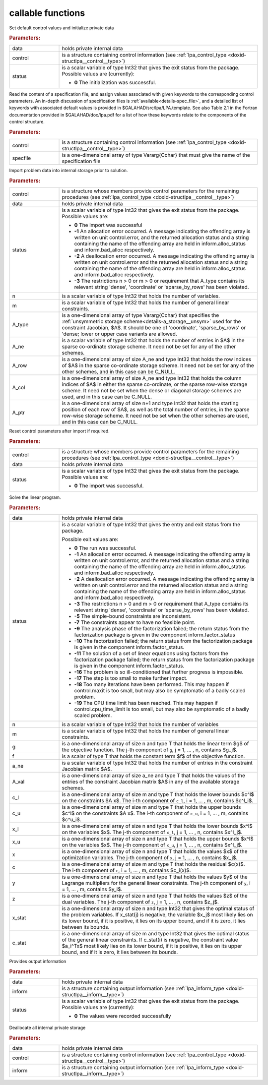 callable functions
------------------

.. index:: pair: function; lpa_initialize
.. _doxid-galahad__lpa_8h_1a28046b64b944ea19d21a0c983b980bac:

.. ref-code-block:: julia
	:class: doxyrest-title-code-block

        function lpa_initialize(T, data, control, status)

Set default control values and initialize private data

.. rubric:: Parameters:

.. list-table::
	:widths: 20 80

	*
		- data

		- holds private internal data

	*
		- control

		- is a structure containing control information (see :ref:`lpa_control_type <doxid-structlpa__control__type>`)

	*
		- status

		- is a scalar variable of type Int32 that gives the exit
		  status from the package. Possible values are
		  (currently):

		  * **0**
                    The initialization was successful.

.. index:: pair: function; lpa_read_specfile
.. _doxid-galahad__lpa_8h_1a41f85821e1a31f1c2aed14c283bd31e5:

.. ref-code-block:: julia
	:class: doxyrest-title-code-block

        function lpa_read_specfile(T, control, specfile)

Read the content of a specification file, and assign values associated
with given keywords to the corresponding control parameters.  An
in-depth discussion of specification files is
:ref:`available<details-spec_file>`, and a detailed list of keywords
with associated default values is provided in
\$GALAHAD/src/lpa/LPA.template.  See also Table 2.1 in the Fortran
documentation provided in \$GALAHAD/doc/lpa.pdf for a list of how these
keywords relate to the components of the control structure.

.. rubric:: Parameters:

.. list-table::
	:widths: 20 80

	*
		- control

		- is a structure containing control information (see :ref:`lpa_control_type <doxid-structlpa__control__type>`)

	*
		- specfile

		- is a one-dimensional array of type Vararg{Cchar} that must give the name of the specification file

.. index:: pair: function; lpa_import
.. _doxid-galahad__lpa_8h_1a949901759f43b5be6533c7f7508cb6ca:

.. ref-code-block:: julia
	:class: doxyrest-title-code-block

        function lpa_import(T, control, data, status, n, m, 
                            A_type, A_ne, A_row, A_col, A_ptr)

Import problem data into internal storage prior to solution.

.. rubric:: Parameters:

.. list-table::
	:widths: 20 80

	*
		- control

		- is a structure whose members provide control parameters for the remaining procedures (see :ref:`lpa_control_type <doxid-structlpa__control__type>`)

	*
		- data

		- holds private internal data

	*
		- status

		- is a scalar variable of type Int32 that gives the exit
		  status from the package. Possible values are:

		  * **0**
                    The import was successful

		  * **-1**
                    An allocation error occurred. A message indicating
                    the offending array is written on unit
                    control.error, and the returned allocation status
                    and a string containing the name of the offending
                    array are held in inform.alloc_status and
                    inform.bad_alloc respectively.

		  * **-2**
                    A deallocation error occurred. A message indicating
                    the offending array is written on unit control.error
                    and the returned allocation status and a string
                    containing the name of the offending array are held
                    in inform.alloc_status and inform.bad_alloc
                    respectively.

		  * **-3**
                    The restrictions n > 0 or m > 0 or requirement that
                    A_type contains its relevant string 'dense',
                    'coordinate' or 'sparse_by_rows' has been violated.

	*
		- n

		- is a scalar variable of type Int32 that holds the number of variables.

	*
		- m

		- is a scalar variable of type Int32 that holds the number of general linear constraints.

	*
		- A_type

		- is a one-dimensional array of type Vararg{Cchar} that specifies the :ref:`unsymmetric storage scheme<details-a_storage__unsym>` used for the constraint Jacobian, $A$. It should be one of 'coordinate', 'sparse_by_rows' or 'dense; lower or upper case variants are allowed.

	*
		- A_ne

		- is a scalar variable of type Int32 that holds the number of entries in $A$ in the sparse co-ordinate storage scheme. It need not be set for any of the other schemes.

	*
		- A_row

		- is a one-dimensional array of size A_ne and type Int32 that holds the row indices of $A$ in the sparse co-ordinate storage scheme. It need not be set for any of the other schemes, and in this case can be C_NULL.

	*
		- A_col

		- is a one-dimensional array of size A_ne and type Int32 that holds the column indices of $A$ in either the sparse co-ordinate, or the sparse row-wise storage scheme. It need not be set when the dense or diagonal storage schemes are used, and in this case can be C_NULL.

	*
		- A_ptr

		- is a one-dimensional array of size n+1 and type Int32 that holds the starting position of each row of $A$, as well as the total number of entries, in the sparse row-wise storage scheme. It need not be set when the other schemes are used, and in this case can be C_NULL.

.. index:: pair: function; lpa_reset_control
.. _doxid-galahad__lpa_8h_1a7bef5d2b18c73eb3e3471e1e26763627:

.. ref-code-block:: julia
	:class: doxyrest-title-code-block

        function lpa_reset_control(T, control, data, status)

Reset control parameters after import if required.

.. rubric:: Parameters:

.. list-table::
	:widths: 20 80

	*
		- control

		- is a structure whose members provide control parameters for the remaining procedures (see :ref:`lpa_control_type <doxid-structlpa__control__type>`)

	*
		- data

		- holds private internal data

	*
		- status

		- is a scalar variable of type Int32 that gives the exit
		  status from the package. Possible values are:

		  * **0**
                    The import was successful.

.. index:: pair: function; lpa_solve_lp
.. _doxid-galahad__lpa_8h_1a02c01a71baefde6b4a2cf0a819a6bb7c:

.. ref-code-block:: julia
	:class: doxyrest-title-code-block

        function lpa_solve_lp(T, data, status, n, m, g, f, a_ne, A_val, 
                              c_l, c_u, x_l, x_u, x, c, y, z, x_stat, c_stat)

Solve the linear program.

.. rubric:: Parameters:

.. list-table::
	:widths: 20 80

	*
		- data

		- holds private internal data

	*
		- status

		- is a scalar variable of type Int32 that gives the
		  entry and exit status from the package.

		  Possible exit values are:

		  * **0**
                    The run was successful.

		  * **-1**
                    An allocation error occurred. A message indicating
                    the offending array is written on unit
                    control.error, and the returned allocation status
                    and a string containing the name of the offending
                    array are held in inform.alloc_status and
                    inform.bad_alloc respectively.

		  * **-2**
                    A deallocation error occurred. A message indicating
                    the offending array is written on unit control.error
                    and the returned allocation status and a string
                    containing the name of the offending array are held
                    in inform.alloc_status and inform.bad_alloc
                    respectively.

		  * **-3**
                    The restrictions n > 0 and m > 0 or requirement that
                    A_type contains its relevant string 'dense',
                    'coordinate' or 'sparse_by_rows' has been violated.

		  * **-5**
                    The simple-bound constraints are inconsistent.

		  * **-7**
                    The constraints appear to have no feasible point.

		  * **-9**
                    The analysis phase of the factorization failed; the
                    return status from the factorization package is
                    given in the component inform.factor_status

		  * **-10**
                    The factorization failed; the return status from the
                    factorization package is given in the component
                    inform.factor_status.

		  * **-11**
                    The solution of a set of linear equations using
                    factors from the factorization package failed; the
                    return status from the factorization package is
                    given in the component inform.factor_status.

		  * **-16**
                    The problem is so ill-conditioned that further
                    progress is impossible.

		  * **-17**
                    The step is too small to make further impact.

		  * **-18**
                    Too many iterations have been performed. This may
                    happen if control.maxit is too small, but may also
                    be symptomatic of a badly scaled problem.

		  * **-19**
                    The CPU time limit has been reached. This may happen
                    if control.cpu_time_limit is too small, but may also
                    be symptomatic of a badly scaled problem.

	*
		- n

		- is a scalar variable of type Int32 that holds the number of variables

	*
		- m

		- is a scalar variable of type Int32 that holds the number of general linear constraints.

	*
		- g

		- is a one-dimensional array of size n and type T that holds the linear term $g$ of the objective function. The j-th component of ``g``, j = 1, ... , n, contains $g_j$.

	*
		- f

		- is a scalar of type T that holds the constant term $f$ of the objective function.

	*
		- a_ne

		- is a scalar variable of type Int32 that holds the number of entries in the constraint Jacobian matrix $A$.

	*
		- A_val

		- is a one-dimensional array of size a_ne and type T that holds the values of the entries of the constraint Jacobian matrix $A$ in any of the available storage schemes.

	*
		- c_l

		- is a one-dimensional array of size m and type T that holds the lower bounds $c^l$ on the constraints $A x$. The i-th component of ``c_l``, i = 1, ... , m, contains $c^l_i$.

	*
		- c_u

		- is a one-dimensional array of size m and type T that holds the upper bounds $c^l$ on the constraints $A x$. The i-th component of ``c_u``, i = 1, ... , m, contains $c^u_i$.

	*
		- x_l

		- is a one-dimensional array of size n and type T that holds the lower bounds $x^l$ on the variables $x$. The j-th component of ``x_l``, j = 1, ... , n, contains $x^l_j$.

	*
		- x_u

		- is a one-dimensional array of size n and type T that holds the upper bounds $x^l$ on the variables $x$. The j-th component of ``x_u``, j = 1, ... , n, contains $x^l_j$.

	*
		- x

		- is a one-dimensional array of size n and type T that holds the values $x$ of the optimization variables. The j-th component of ``x``, j = 1, ... , n, contains $x_j$.

	*
		- c

		- is a one-dimensional array of size m and type T that holds the residual $c(x)$. The i-th component of ``c``, i = 1, ... , m, contains $c_i(x)$.

	*
		- y

		- is a one-dimensional array of size n and type T that holds the values $y$ of the Lagrange multipliers for the general linear constraints. The j-th component of ``y``, i = 1, ... , m, contains $y_i$.

	*
		- z

		- is a one-dimensional array of size n and type T that holds the values $z$ of the dual variables. The j-th component of ``z``, j = 1, ... , n, contains $z_j$.

	*
		- x_stat

		- is a one-dimensional array of size n and type Int32 that gives the optimal status of the problem variables. If x_stat(j) is negative, the variable $x_j$ most likely lies on its lower bound, if it is positive, it lies on its upper bound, and if it is zero, it lies between its bounds.

	*
		- c_stat

		- is a one-dimensional array of size m and type Int32 that gives the optimal status of the general linear constraints. If c_stat(i) is negative, the constraint value $a_i^Tx$ most likely lies on its lower bound, if it is positive, it lies on its upper bound, and if it is zero, it lies between its bounds.

.. index:: pair: function; lpa_information
.. _doxid-galahad__lpa_8h_1a73c17ac59bd8ffe7456fbb1288df5ece:

.. ref-code-block:: julia
	:class: doxyrest-title-code-block

        function lpa_information(T, data, inform, status)

Provides output information

.. rubric:: Parameters:

.. list-table::
	:widths: 20 80

	*
		- data

		- holds private internal data

	*
		- inform

		- is a structure containing output information (see :ref:`lpa_inform_type <doxid-structlpa__inform__type>`)

	*
		- status

		- is a scalar variable of type Int32 that gives the exit
		  status from the package. Possible values are
		  (currently):

		  * **0**
                    The values were recorded successfully

.. index:: pair: function; lpa_terminate
.. _doxid-galahad__lpa_8h_1a7c2959b854911544161f0d3699d18d05:

.. ref-code-block:: julia
	:class: doxyrest-title-code-block

        function lpa_terminate(T, data, control, inform)

Deallocate all internal private storage

.. rubric:: Parameters:

.. list-table::
	:widths: 20 80

	*
		- data

		- holds private internal data

	*
		- control

		- is a structure containing control information (see :ref:`lpa_control_type <doxid-structlpa__control__type>`)

	*
		- inform

		- is a structure containing output information (see :ref:`lpa_inform_type <doxid-structlpa__inform__type>`)
